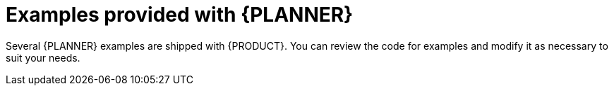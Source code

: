 [id='examples-con']
= Examples provided with {PLANNER}

Several {PLANNER} examples are shipped with {PRODUCT}. You can review the code for examples and modify it as necessary to suit your needs.


